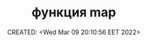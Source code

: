 # -*- mode: org; -*-
#+TITLE: функция map
#+DESCRIPTION:
#+KEYWORDS:
#+AUTHOR:
#+email:
#+INFOJS_OPT:
#+STARTUP:  content

#+DATE: CREATED: <Wed Mar 09 20:10:56 EET 2022>
# Time-stamp: <Последнее обновление -- Saturday June 11 18:56:20 EEST 2022>
